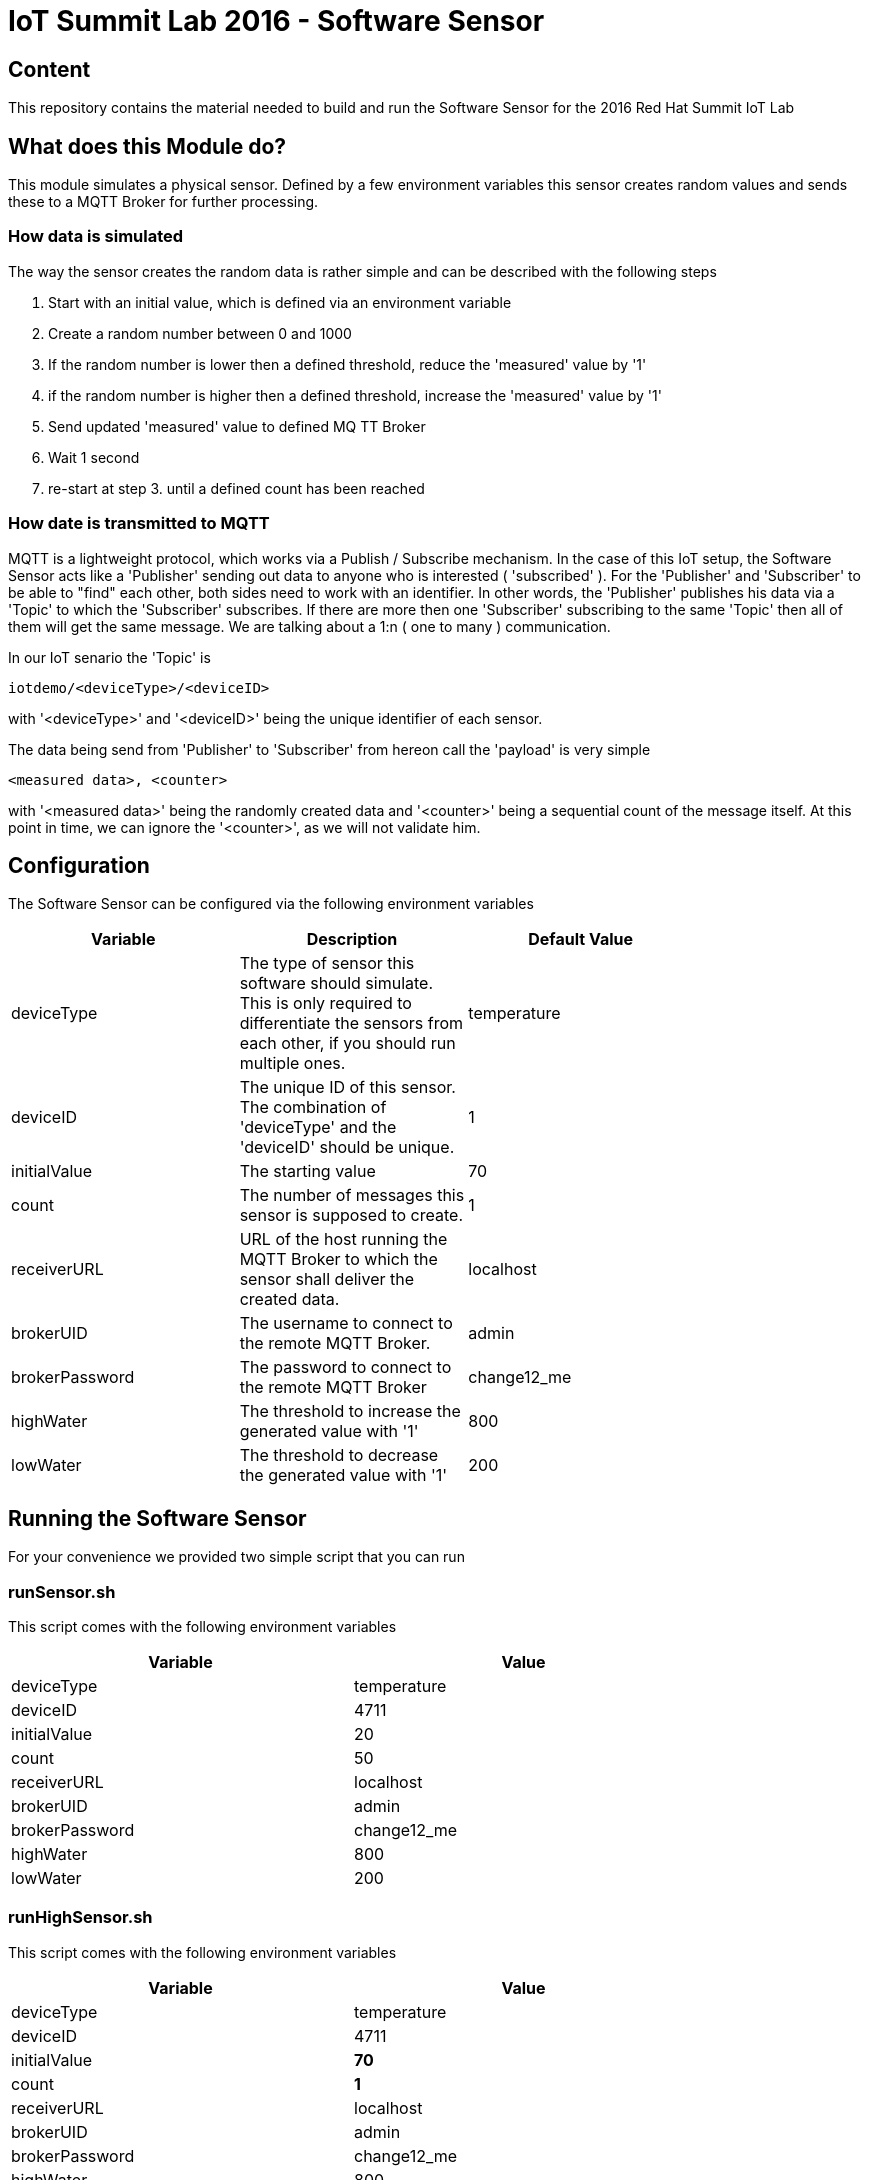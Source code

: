 = IoT Summit Lab 2016 - Software Sensor

:Author:    Patrick Steiner
:Email:     psteiner@redhat.com
:Date:      23.01.2016

:toc: macro

toc::[]

== Content

This repository contains the material needed to build and run the Software Sensor
for the 2016 Red Hat Summit IoT Lab

== What does this Module do?
This module simulates a physical sensor. Defined by a few environment variables
this sensor creates random values and sends these to a MQTT Broker for further
processing.

=== How data is simulated
The way the sensor creates the random data is rather simple and can be described with
the following steps

 1. Start with an initial value, which is defined via an environment variable
 2. Create a random number between 0 and 1000
 3. If the random number is lower then a defined threshold, reduce the 'measured' value by '1'
 4. if the random number is higher then a defined threshold, increase the 'measured' value by '1'
 5. Send updated 'measured' value to defined MQ TT Broker
 6. Wait 1 second
 7. re-start at step 3. until a defined count has been reached

=== How date is transmitted to MQTT
MQTT is a lightweight protocol, which works via a Publish / Subscribe mechanism.
In the case of this IoT setup, the Software Sensor acts like a 'Publisher' sending out
data to anyone who is interested ( 'subscribed' ). For the 'Publisher' and 'Subscriber'
to be able to "find" each other, both sides need to work with an identifier.
In other words, the 'Publisher' publishes his data via a 'Topic' to which the 'Subscriber'
subscribes.
If there are more then one 'Subscriber' subscribing to the same 'Topic' then all of them
will get the same message. We are talking about a 1:n ( one to many ) communication.

In our IoT senario the 'Topic' is
```
iotdemo/<deviceType>/<deviceID>
```

with '<deviceType>' and '<deviceID>' being the unique identifier of each sensor.

The data being send from 'Publisher' to 'Subscriber' from hereon call the 'payload' is very simple
```
<measured data>, <counter>
```
with '<measured data>' being the randomly created data and '<counter>' being a
sequential count of the message itself. At this point in time, we can ignore the '<counter>', as
we will not validate him.


== Configuration
The Software Sensor can be configured via the following environment variables

[width="80%",frame="topbot",options="header,footer"]
|==================================
| Variable | Description  | Default Value
| deviceType | The type of sensor this software should simulate. This is only required to differentiate the sensors from each other, if you should run multiple ones. | temperature
| deviceID | The unique ID of this sensor. The combination of 'deviceType' and the 'deviceID' should be unique. | 1
| initialValue | The starting value | 70
| count | The number of messages this sensor is supposed to create. | 1
| receiverURL | URL of the host running the MQTT Broker to which the sensor shall deliver the created data.  | localhost
| brokerUID | The username to connect to the remote MQTT Broker. | admin
| brokerPassword | The password to connect to the remote MQTT Broker | change12_me
| highWater | The threshold to increase the generated value with '1' | 800
| lowWater | The threshold to decrease the generated value with '1' | 200
|==================================

== Running the Software Sensor
For your convenience we provided two simple script that you can run

=== runSensor.sh
This script comes with the following environment variables
[width="80%",frame="topbot",options="header,footer"]
|==================================
| Variable |  Value
| deviceType | temperature
| deviceID | 4711
| initialValue | 20
| count | 50
| receiverURL | localhost
| brokerUID | admin
| brokerPassword | change12_me
| highWater | 800
| lowWater | 200
|==================================

=== runHighSensor.sh
This script comes with the following environment variables
[width="80%",frame="topbot",options="header,footer"]
|==================================
| Variable |  Value
| deviceType | temperature
| deviceID | 4711
| initialValue | **70**
| count | **1**
| receiverURL | localhost
| brokerUID | admin
| brokerPassword | change12_me
| highWater | 800
| lowWater | 200
|==================================
